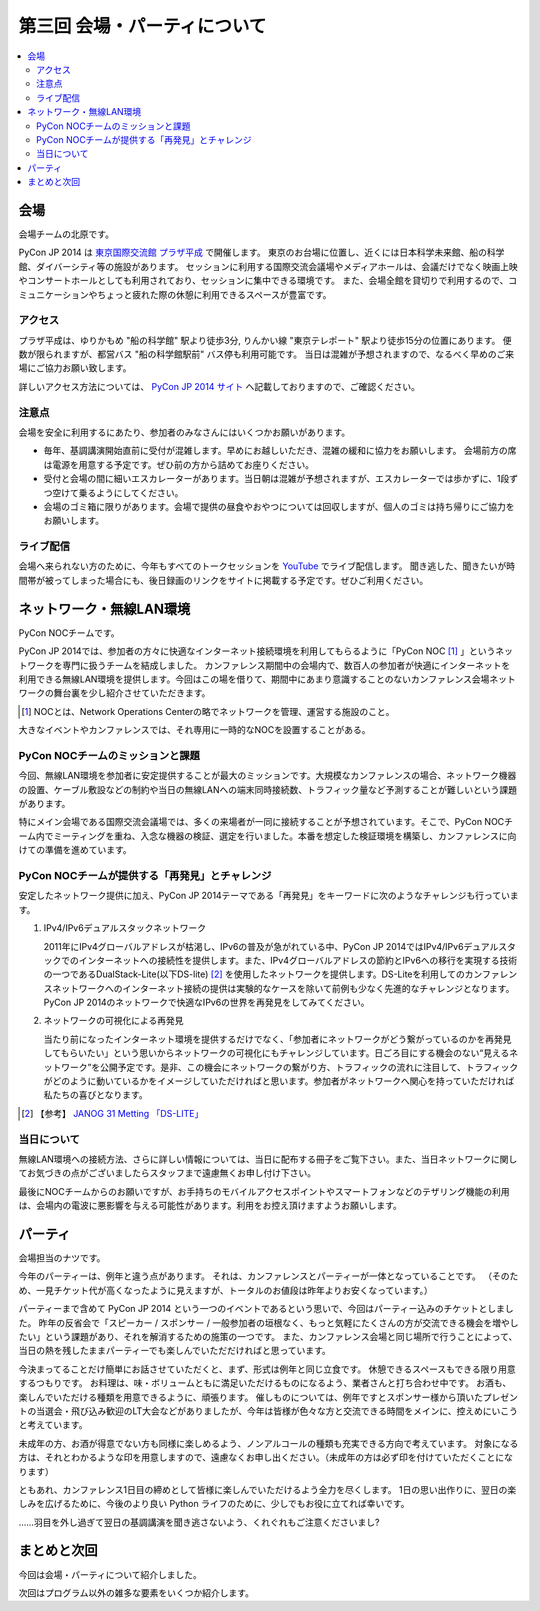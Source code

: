 ==========================================
 第三回 会場・パーティについて
==========================================

.. contents::
   :local:

会場
====

会場チームの北原です。

PyCon JP 2014 は `東京国際交流館 プラザ平成 <http://www.jasso.go.jp/tiec/map.html>`_ で開催します。
東京のお台場に位置し、近くには日本科学未来館、船の科学館、ダイバーシティ等の施設があります。
セッションに利用する国際交流会議場やメディアホールは、会議だけでなく映画上映やコンサートホールとしても利用されており、セッションに集中できる環境です。
また、会場全館を貸切りで利用するので、コミュニケーションやちょっと疲れた際の休憩に利用できるスペースが豊富です。

アクセス
--------

プラザ平成は、ゆりかもめ "船の科学館" 駅より徒歩3分, りんかい線 "東京テレポート" 駅より徒歩15分の位置にあります。
便数が限られますが、都営バス "船の科学館駅前" バス停も利用可能です。
当日は混雑が予想されますので、なるべく早めのご来場にご協力お願い致します。

詳しいアクセス方法については、 `PyCon JP 2014 サイト <https://pycon.jp/2014/venue/>`_ へ記載しておりますので、ご確認ください。

注意点
------

会場を安全に利用するにあたり、参加者のみなさんにはいくつかお願いがあります。

- 毎年、基調講演開始直前に受付が混雑します。早めにお越しいただき、混雑の緩和に協力をお願いします。
  会場前方の席は電源を用意する予定です。ぜひ前の方から詰めてお座りください。

- 受付と会場の間に細いエスカレーターがあります。当日朝は混雑が予想されますが、エスカレーターでは歩かずに、1段ずつ空けて乗るようにしてください。

- 会場のゴミ箱に限りがあります。会場で提供の昼食やおやつについては回収しますが、個人のゴミは持ち帰りにご協力をお願いします。

ライブ配信
----------

会場へ来られない方のために、今年もすべてのトークセッションを `YouTube <http://www.youtube.com/user/PyConJP>`_ でライブ配信します。
聞き逃した、聞きたいが時間帯が被ってしまった場合にも、後日録画のリンクをサイトに掲載する予定です。ぜひご利用ください。


ネットワーク・無線LAN環境
=========================
PyCon NOCチームです。

PyCon JP 2014では、参加者の方々に快適なインターネット接続環境を利用してもらるように「PyCon NOC [#f1]_ 」というネットワークを専門に扱うチームを結成しました。
カンファレンス期間中の会場内で、数百人の参加者が快適にインターネットを利用できる無線LAN環境を提供します。今回はこの場を借りて、期間中にあまり意識することのないカンファレンス会場ネットワークの舞台裏を少し紹介させていただきます。

.. [#f1] NOCとは、Network Operations Centerの略でネットワークを管理、運営する施設のこと。
大きなイベントやカンファレンスでは、それ専用に一時的なNOCを設置することがある。


.. image:: /_static/pyconjp2014_network_layout.jpg
   :alt: PyConJP2014ネットワーク構成図

PyCon NOCチームのミッションと課題
---------------------------------

今回、無線LAN環境を参加者に安定提供することが最大のミッションです。大規模なカンファレンスの場合、ネットワーク機器の設置、ケーブル敷設などの制約や当日の無線LANへの端末同時接続数、トラフィック量など予測することが難しいという課題があります。

特にメイン会場である国際交流会議場では、多くの来場者が一同に接続することが予想されています。そこで、PyCon NOCチーム内でミーティングを重ね、入念な機器の検証、選定を行いました。本番を想定した検証環境を構築し、カンファレンスに向けての準備を進めています。


PyCon NOCチームが提供する「再発見」とチャレンジ
-----------------------------------------------

安定したネットワーク提供に加え、PyCon JP 2014テーマである「再発見」をキーワードに次のようなチャレンジも行っています。

1. IPv4/IPv6デュアルスタックネットワーク

   2011年にIPv4グローバルアドレスが枯渇し、IPv6の普及が急がれている中、PyCon JP 2014ではIPv4/IPv6デュアルスタックでのインターネットへの接続性を提供します。また、IPv4グローバルアドレスの節約とIPv6への移行を実現する技術の一つであるDualStack-Lite(以下DS-lite) [#f2]_ を使用したネットワークを提供します。DS-Liteを利用してのカンファレンスネットワークへのインターネット接続の提供は実験的なケースを除いて前例も少なく先進的なチャレンジとなります。PyCon JP 2014のネットワークで快適なIPv6の世界を再発見をしてみてください。


2. ネットワークの可視化による再発見

   当たり前になったインターネット環境を提供するだけでなく、「参加者にネットワークがどう繋がっているのかを再発見してもらいたい」という思いからネットワークの可視化にもチャレンジしています。日ごろ目にする機会のない“見えるネットワーク”を公開予定です。是非、この機会にネットワークの繋がり方、トラフィックの流れに注目して、トラフィックがどのように動いているかをイメージしていただければと思います。参加者がネットワークへ関心を持っていただければ私たちの喜びとなります。

.. [#f2] 【参考】 `JANOG 31 Metting 「DS-LITE」 <http://www.janog.gr.jp/meeting/janog31/network.html#network-ds-lite>`_


当日について
------------

無線LAN環境への接続方法、さらに詳しい情報については、当日に配布する冊子をご覧下さい。また、当日ネットワークに関してお気づきの点がございましたらスタッフまで遠慮無くお申し付け下さい。

最後にNOCチームからのお願いですが、お手持ちのモバイルアクセスポイントやスマートフォンなどのテザリング機能の利用は、会場内の電波に悪影響を与える可能性があります。利用をお控え頂けますようお願いします。

パーティ
========

会場担当のナツです。

今年のパーティーは、例年と違う点があります。
それは、カンファレンスとパーティーが一体となっていることです。
（そのため、一見チケット代が高くなったように見えますが、トータルのお値段は昨年よりお安くなっています。）

パーティーまで含めて PyCon JP 2014 という一つのイベントであるという思いで、今回はパーティー込みのチケットとしました。
昨年の反省会で「スピーカー / スポンサー / 一般参加者の垣根なく、もっと気軽にたくさんの方が交流できる機会を増やしたい」という課題があり、それを解消するための施策の一つです。
また、カンファレンス会場と同じ場所で行うことによって、当日の熱を残したままパーティーでも楽しんでいただだければと思っています。

今決まってることだけ簡単にお話させていただくと、まず、形式は例年と同じ立食です。
休憩できるスペースもできる限り用意するつもりです。
お料理は、味・ボリュームともに満足いただけるものになるよう、業者さんと打ち合わせ中です。
お酒も、楽しんでいただける種類を用意できるように、頑張ります。
催しものについては、例年ですとスポンサー様から頂いたプレゼントの当選会・飛び込み歓迎のLT大会などがありましたが、今年は皆様が色々な方と交流できる時間をメインに、控えめにいこうと考えています。

未成年の方、お酒が得意でない方も同様に楽しめるよう、ノンアルコールの種類も充実できる方向で考えています。
対象になる方は、それとわかるような印を用意しますので、遠慮なくお申し出ください。（未成年の方は必ず印を付けていただくことになります）

ともあれ、カンファレンス1日目の締めとして皆様に楽しんでいただけるよう全力を尽くします。
1日の思い出作りに、翌日の楽しみを広げるために、今後のより良い Python ライフのために、少しでもお役に立てれば幸いです。

……羽目を外し過ぎて翌日の基調講演を聞き逃さないよう、くれぐれもご注意くださいまし?

まとめと次回
============

今回は会場・パーティについて紹介しました。

次回はプログラム以外の雑多な要素をいくつか紹介します。
